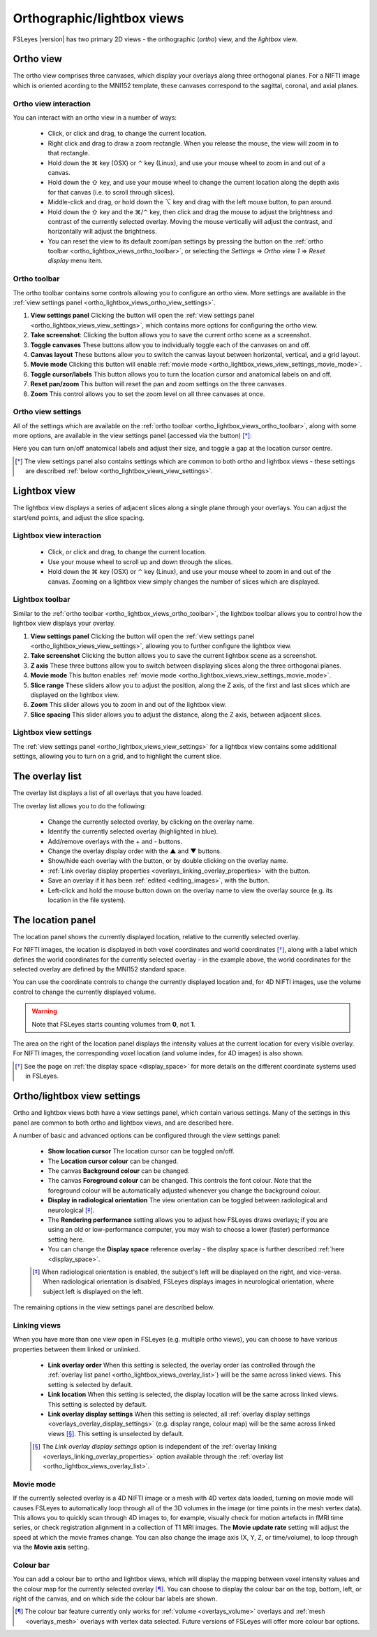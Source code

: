 .. |command_key| unicode:: U+2318
.. |shift_key|   unicode:: U+21E7
.. |control_key| unicode:: U+2303
.. |alt_key|     unicode:: U+2325

.. |up_arrow|    unicode:: U+25B2
.. |down_arrow|  unicode:: U+25BC

.. |right_arrow| unicode:: U+21D2

.. |chainlink_icon|   image:: images/chainlink_icon.png
.. |eye_icon|         image:: images/eye_icon.png
.. |reset_zoom_icon|  image:: images/reset_zoom_icon.png
.. |spanner_icon|     image:: images/spanner_icon.png
.. |floppy_icon|      image:: images/floppy_icon.png
.. |camera_icon|      image:: images/camera_icon.png

.. _ortho_lightbox_views:


Orthographic/lightbox views
===========================

FSLeyes |version| has two primary 2D views - the orthographic (*ortho*) view,
and the *lightbox* view.


.. _ortho_lightbox_views_ortho:

Ortho view
----------


.. image:: images/ortho_lightbox_views_ortho.png
   :width: 75%
   :align: center


The ortho view comprises three canvases, which display your overlays along
three orthogonal planes. For a NIFTI image which is oriented acording to the
MNI152 template, these canvases correspond to the sagittal, coronal, and axial
planes.


.. _ortho_lightbox_views_ortho_interaction:

Ortho view interaction
^^^^^^^^^^^^^^^^^^^^^^


You can interact with an ortho view in a number of ways:


 - Click, or click and drag, to change the current location.
 - Right click and drag to draw a zoom rectangle. When you release the mouse,
   the view will zoom in to that rectangle.

 - Hold down the |command_key| key (OSX) or |control_key| key (Linux), and
   use your mouse wheel to zoom in and out of a canvas.

 - Hold down the |shift_key| key, and use your mouse wheel to change the
   current location along the depth axis for that canvas (i.e. to scroll
   through slices).

 - Middle-click and drag, or hold down the |alt_key| key and drag with the
   left mouse button, to pan around.

 - Hold down the |shift_key| key and the |command_key|/|control_key| key, then
   click and drag the mouse to adjust the brightness and contrast of the
   currently selected overlay. Moving the mouse vertically will adjust the
   contrast, and horizontally will adjust the brightness.

 - You can reset the view to its default zoom/pan settings by pressing the
   |reset_zoom_icon| button on the :ref:`ortho toolbar
   <ortho_lightbox_views_ortho_toolbar>`, or selecting the *Settings*
   |right_arrow| *Ortho view 1* |right_arrow| *Reset display* menu item.


.. _ortho_lightbox_views_ortho_toolbar:

Ortho toolbar
^^^^^^^^^^^^^


The ortho toolbar contains some controls allowing you to configure an ortho
view. More settings are available in the :ref:`view settings panel
<ortho_lightbox_views_ortho_view_settings>`.


.. image:: images/ortho_lightbox_views_ortho_toolbar.png
   :width: 75%
   :align: center


1. **View settings panel** Clicking the |spanner_icon| button will open the
   :ref:`view settings panel <ortho_lightbox_views_view_settings>`,
   which contains more options for configuring the ortho view.


2. **Take screenshot**: Clicking the |camera_icon| button allows you to save
   the current ortho scene as a screenshot.


3. **Toggle canvases** These buttons allow you to individually toggle each of
   the canvases on and off.


4. **Canvas layout** These buttons allow you to switch the canvas layout
   between horizontal, vertical, and a grid layout.


5. **Movie mode** Clicking this button will enable :ref:`movie mode
   <ortho_lightbox_views_view_settings_movie_mode>`.


6. **Toggle cursor/labels** This button allows you to turn the location cursor
   and anatomical labels on and off.


7. **Reset pan/zoom** This button will reset the pan and zoom settings on the
   three canvases.


8. **Zoom** This control allows you to set the zoom level on all three
   canvases at once.


.. _ortho_lightbox_views_ortho_view_settings:

Ortho view settings
^^^^^^^^^^^^^^^^^^^


All of the settings which are available on the :ref:`ortho toolbar
<ortho_lightbox_views_ortho_toolbar>`, along with some more options, are
available in the view settings panel (accessed via the |spanner_icon| button)
[*]_:


.. image:: images/ortho_lightbox_views_ortho_view_settings.png
   :width: 50%
   :align: center


Here you can turn on/off anatomical labels and adjust their size, and toggle a
gap at the location cursor centre.


.. [*] The view settings panel also contains settings which are common to
       both ortho and lightbox views - these settings are described
       :ref:`below <ortho_lightbox_views_view_settings>`.


.. _ortho_lightbox_views_lightbox:

Lightbox view
-------------


.. image:: images/ortho_lightbox_views_lightbox.png
   :width: 75%
   :align: center


The lightbox view displays a series of adjacent slices along a single plane
through your overlays. You can adjust the start/end points, and adjust the
slice spacing.


.. _ortho_lightbox_views_lightbox_interaction:

Lightbox view interaction
^^^^^^^^^^^^^^^^^^^^^^^^^


 - Click, or click and drag, to change the current location.

 - Use your mouse wheel to scroll up and down through the slices.

 - Hold down the |command_key| key (OSX) or |control_key| key (Linux), and use
   your mouse wheel to zoom in and out of the canvas. Zooming on a lightbox
   view simply changes the number of slices which are displayed.


.. _ortho_lightbox_views_lightbox_toolbar:

Lightbox toolbar
^^^^^^^^^^^^^^^^


Similar to the :ref:`ortho toolbar <ortho_lightbox_views_ortho_toolbar>`, the
lightbox toolbar allows you to control how the lightbox view displays your
overlay.


.. image:: images/ortho_lightbox_views_lightbox_toolbar.png
   :width: 75%
   :align: center


1. **View settings panel** Clicking the |spanner_icon| button will open the
   :ref:`view settings panel <ortho_lightbox_views_view_settings>`, allowing you
   to further configure the lightbox view.


2. **Take screenshot** Clicking the |camera_icon| button allows you to save
   the current lightbox scene as a screenshot.


3. **Z axis** These three buttons allow you to switch between displaying slices
   along the three orthogonal planes.


4. **Movie mode** This button enables :ref:`movie mode
   <ortho_lightbox_views_view_settings_movie_mode>`.


5. **Slice range** These sliders allow you to adjust the position, along the Z
   axis, of the first and last slices which are displayed on the lightbox view.


6. **Zoom** This slider allows you to zoom in and out of the lightbox view.


7. **Slice spacing** This slider allows you to adjust the distance, along the
   Z axis, between adjacent slices.


.. _ortho_lightbox_views_lightbox_view_settings:

Lightbox view settings
^^^^^^^^^^^^^^^^^^^^^^


The :ref:`view settings panel <ortho_lightbox_views_view_settings>` for a
lightbox view contains some additional settings, allowing you to turn on a
grid, and to highlight the current slice.


.. image:: images/ortho_lightbox_views_lightbox_view_settings.png
   :width: 50%
   :align: center


.. _ortho_lightbox_views_overlay_list:

The overlay list
----------------


The overlay list displays a list of all overlays that you have loaded.


.. image:: images/ortho_lightbox_views_overlay_list.png
   :width: 50%
   :align: center


The overlay list allows you to do the following:

 - Change the currently selected overlay, by clicking on the overlay name.

 - Identify the currently selected overlay (highlighted in blue).

 - Add/remove overlays with the + and - buttons.

 - Change the overlay display order with the |up_arrow| and |down_arrow|
   buttons.

 - Show/hide each overlay with the |eye_icon| button, or by double clicking
   on the overlay name.

 - :ref:`Link overlay display properties
   <overlays_linking_overlay_properties>` with the |chainlink_icon| button.

 - Save an overlay if it has been :ref:`edited <editing_images>`, with the
   |floppy_icon| button.

 - Left-click and hold the mouse button down on the overlay name to view the
   overlay source (e.g. its location in the file system).


.. _ortho_lightbox_views_location_panel:

The location panel
------------------


The location panel shows the currently displayed location, relative to the
currently selected overlay.


.. image:: images/ortho_lightbox_views_location_panel.png
   :width: 50%
   :align: center


For NIFTI images, the location is displayed in both voxel coordinates and
world coordinates [*]_, along with a label which defines the world coordinates
for the currently selected overlay - in the example above, the world
coordinates for the selected overlay are defined by the MNI152 standard
space.


You can use the coordinate controls to change the currently displayed location
and, for 4D NIFTI images, use the volume control to change the currently
displayed volume.


.. warning:: Note that FSLeyes starts counting volumes from **0**, not **1**.


The area on the right of the location panel displays the intensity values at
the current location for every visible overlay. For NIFTI images, the
corresponding voxel location (and volume index, for 4D images) is also shown.


.. [*] See the page on :ref:`the display space <display_space>` for more
       details on the different coordinate systems used in FSLeyes.


.. _ortho_lightbox_views_view_settings:

Ortho/lightbox view settings
----------------------------


Ortho and lightbox views both have a view settings panel, which contain
various settings. Many of the settings in this panel are common to both ortho
and lightbox views, and are described here.


.. image:: images/ortho_lightbox_views_view_settings.png
   :width: 50%
   :align: center


A number of basic and advanced options can be configured through the view
settings panel:

 - **Show location cursor** The location cursor can be toggled on/off.

 - The **Location cursor colour** can be changed.

 - The canvas **Background colour** can be changed.

 - The canvas **Foreground colour** can be changed. This controls the font
   colour. Note that the foreground colour will be automatically adjusted
   whenever you change the background colour.

 - **Display in radiological orientation** The view orientation can be toggled
   between radiological and neurological [*]_.

 - The **Rendering performance** setting allows you to adjust how FSLeyes
   draws overlays; if you are using an old or low-performance computer, you
   may wish to choose a lower (faster) performance setting here.

 - You can change the **Display space** reference overlay - the display space
   is further described :ref:`here <display_space>`.


 .. [*] When radiological orientation is enabled, the subject's left will be
        displayed on the right, and vice-versa. When radiological orientation
        is disabled, FSLeyes displays images in neurological orientation,
        where subject left is displayed on the left.


The remaining options in the view settings panel are described below.


.. _ortho_lightbox_views_view_settings_linking_views:

Linking views
^^^^^^^^^^^^^


When you have more than one view open in FSLeyes (e.g. multiple ortho views),
you can choose to have various properties between them linked or unlinked.


 - **Link overlay order** When this setting is selected, the overlay order (as
   controlled through the :ref:`overlay list panel
   <ortho_lightbox_views_overlay_list>`) will be the same across linked
   views. This setting is selected by default.


 - **Link location** When this setting is selected, the display location will
   be the same across linked views. This setting is selected by default.


 - **Link overlay display settings** When this setting is selected, all
   :ref:`overlay display settings <overlays_overlay_display_settings>`
   (e.g. display range, colour map) will be the same across linked views
   [*]_. This setting is unselected by default.

 .. [*] The *Link overlay display settings* option is independent of the
        :ref:`overlay linking <overlays_linking_overlay_properties>` option
        available through the :ref:`overlay list
        <ortho_lightbox_views_overlay_list>`.


.. _ortho_lightbox_views_view_settings_movie_mode:

Movie mode
^^^^^^^^^^


If the currently selected overlay is a 4D NIFTI image or a mesh with 4D vertex
data loaded, turning on movie mode will causes FSLeyes to automatically loop
through all of the 3D volumes in the image (or time points in the mesh vertex
data). This allows you to quickly scan through 4D images to, for example,
visually check for motion artefacts in fMRI time series, or check registration
alignment in a collection of T1 MRI images. The **Movie update rate** setting
will adjust the speed at which the movie frames change. You can also change
the image axis (X, Y, Z, or time/volume), to loop through via the **Movie
axis** setting.


.. _ortho_lightbox_views_view_settings_colour_bar:

Colour bar
^^^^^^^^^^

You can add a colour bar to ortho and lightbox views, which will display the
mapping between voxel intensity values and the colour map for the currently
selected overlay [*]_. You can choose to display the colour bar on the top,
bottom, left, or right of the canvas, and on which side the colour bar labels
are shown.


.. image:: images/ortho_lightbox_views_colour_bar.png
   :width: 80%
   :align: center

.. [*] The colour bar feature currently only works for :ref:`volume
       <overlays_volume>` overlays and :ref:`mesh <overlays_mesh>` overlays
       with vertex data selected. Future versions of FSLeyes will offer more
       colour bar options.
